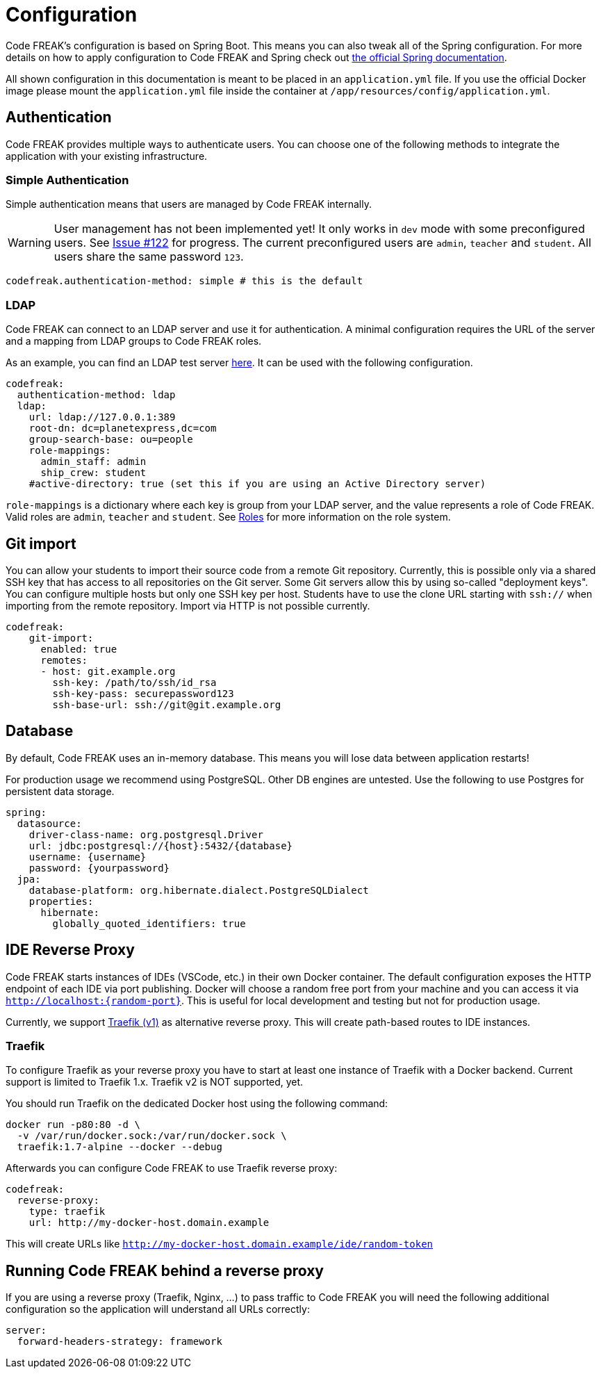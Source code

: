 = Configuration

Code FREAK's configuration is based on Spring Boot.
This means you can also tweak all of the Spring configuration.
For more details on how to apply configuration to Code FREAK and Spring check out https://docs.spring.io/spring-boot/docs/current/reference/html/boot-features-external-config.html#boot-features-external-config-application-property-files[the official Spring documentation].

All shown configuration in this documentation is meant to be placed in an `application.yml` file.
If you use the official Docker image please mount the `application.yml` file inside the container at `/app/resources/config/application.yml`.

== Authentication

Code FREAK provides multiple ways to authenticate users.
You can choose one of the following methods to integrate the application with your existing infrastructure.

=== Simple Authentication

Simple authentication means that users are managed by Code FREAK internally.

WARNING: User management has not been implemented yet!
It only works in `dev` mode with some preconfigured users.
See https://github.com/codefreak/codefreak/issues/122[Issue #122] for progress.
The current preconfigured users are `admin`, `teacher` and `student`.
All users share the same password `123`.

[source,yaml]
----
codefreak.authentication-method: simple # this is the default
----

=== LDAP

Code FREAK can connect to an LDAP server and use it for authentication.
A minimal configuration requires the URL of the server and a mapping from LDAP groups to Code FREAK roles.

As an example, you can find an LDAP test server https://github.com/rroemhild/docker-test-openldap[here].
It can be used with the following configuration.

[source,yaml]
----
codefreak:
  authentication-method: ldap
  ldap:
    url: ldap://127.0.0.1:389
    root-dn: dc=planetexpress,dc=com
    group-search-base: ou=people
    role-mappings:
      admin_staff: admin
      ship_crew: student
    #active-directory: true (set this if you are using an Active Directory server)
----

`role-mappings` is a dictionary where each key is group from your LDAP server, and the value represents a role of Code FREAK.
Valid roles are `admin`, `teacher` and `student`.
See xref:codefreak:for-admins:roles.adoc[Roles] for more information on the role system.

== Git import

You can allow your students to import their source code from a remote Git repository.
Currently, this is possible only via a shared SSH key that has access to all repositories on the Git server.
Some Git servers allow this by using so-called "deployment keys".
You can configure multiple hosts but only one SSH key per host.
Students have to use the clone URL starting with `ssh://` when importing from the remote repository.
Import via HTTP is not possible currently.

[source,yaml]
----
codefreak:
    git-import:
      enabled: true
      remotes:
      - host: git.example.org
        ssh-key: /path/to/ssh/id_rsa
        ssh-key-pass: securepassword123
        ssh-base-url: ssh://git@git.example.org
----

== Database

By default, Code FREAK uses an in-memory database.
This means you will lose data between application restarts!

For production usage we recommend using PostgreSQL. Other DB engines are untested.
Use the following to use Postgres for persistent data storage.

[source,yaml]
----
spring:
  datasource:
    driver-class-name: org.postgresql.Driver
    url: jdbc:postgresql://{host}:5432/{database}
    username: {username}
    password: {yourpassword}
  jpa:
    database-platform: org.hibernate.dialect.PostgreSQLDialect
    properties:
      hibernate:
        globally_quoted_identifiers: true
----

== IDE Reverse Proxy

Code FREAK starts instances of IDEs (VSCode, etc.) in their own Docker container.
The default configuration exposes the HTTP endpoint of each IDE via port publishing.
Docker will choose a random free port from your machine and you can access it via `http://localhost:{random-port}`.
This is useful for local development and testing but not for production usage.

Currently, we support https://docs.traefik.io/[Traefik (v1)] as alternative reverse proxy.
This will create path-based routes to IDE instances.

=== Traefik

To configure Traefik as your reverse proxy you have to start at least one instance of Traefik with a Docker backend.
Current support is limited to Traefik 1.x. Traefik v2 is NOT supported, yet.

You should run Traefik on the dedicated Docker host using the following command:

[source,shell script]
----
docker run -p80:80 -d \
  -v /var/run/docker.sock:/var/run/docker.sock \
  traefik:1.7-alpine --docker --debug
----

Afterwards you can configure Code FREAK to use Traefik reverse proxy:

[source,yaml]
----
codefreak:
  reverse-proxy:
    type: traefik
    url: http://my-docker-host.domain.example
----

This will create URLs like `http://my-docker-host.domain.example/ide/random-token`

== Running Code FREAK behind a reverse proxy
If you are using a reverse proxy (Traefik, Nginx, …) to pass traffic to Code FREAK you will need the following additional configuration so the application will understand all URLs correctly:

[source,yaml]
----
server:
  forward-headers-strategy: framework
----